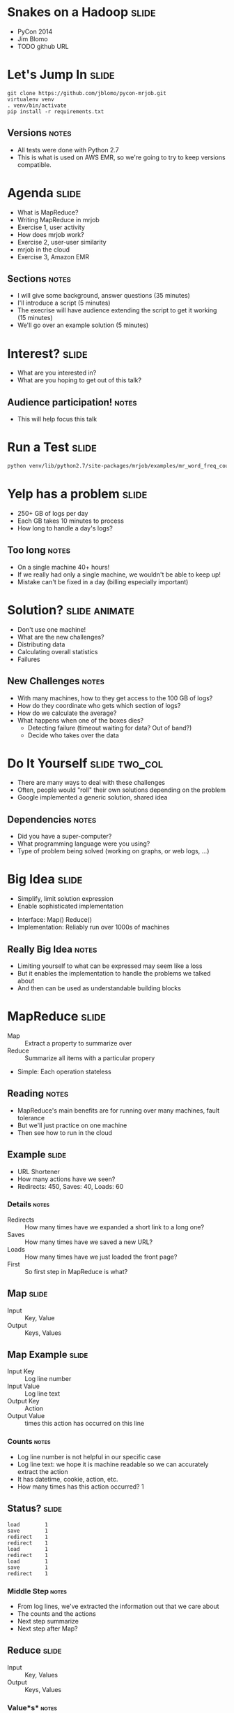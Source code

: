 * Snakes on a Hadoop :slide:
  + PyCon 2014
  + Jim Blomo
  + TODO github URL

* Let's Jump In :slide:
#+begin_src shell
git clone https://github.com/jblomo/pycon-mrjob.git
virtualenv venv
. venv/bin/activate
pip install -r requirements.txt
#+end_src
** Versions :notes:
   + All tests were done with Python 2.7
   + This is what is used on AWS EMR, so we're going to try to keep versions
     compatible.

* Agenda :slide:
  + What is MapReduce?
  + Writing MapReduce in mrjob
  + Exercise 1, user activity
  + How does mrjob work?
  + Exercise 2, user-user similarity
  + mrjob in the cloud
  + Exercise 3, Amazon EMR
** Sections :notes:
   + I will give some background, answer questions (35 minutes)
   + I'll introduce a script (5 minutes)
   + The execrise will have audience extending the script to get it working (15 minutes)
   + We'll go over an example solution (5 minutes)

* Interest? :slide:
  + What are you interested in?
  + What are you hoping to get out of this talk?
** Audience participation! :notes:
   + This will help focus this talk

* Run a Test :slide:
#+begin_src html
python venv/lib/python2.7/site-packages/mrjob/examples/mr_word_freq_count.py requirements.txt
#+end_src

* Yelp has a problem :slide:
  + 250+ GB of logs per day
  + Each GB takes 10 minutes to process
  + How long to handle a day's logs?
[[file:img/yelp-growth.png]]
** Too long :notes:
   + On a single machine 40+ hours!
   + If we really had only a single machine, we wouldn't be able to keep up!
   + Mistake can't be fixed in a day (billing especially important)

* Solution? :slide:animate:
  + Don't use one machine!
  + What are the new challenges?
  + Distributing data
  + Calculating overall statistics
  + Failures
** New Challenges :notes:
   + With many machines, how to they get access to the 100 GB of logs?
   + How do they coordinate who gets which section of logs?
   + How do we calculate the average?
   + What happens when one of the boxes dies?
     + Detecting failure (timeout waiting for data? Out of band?)
     + Decide who takes over the data

* Do It Yourself :slide:two_col:
  + There are many ways to deal with these challenges
  + Often, people would "roll" their own solutions depending on the problem
  + Google implemented a generic solution, shared idea
[[file:img/mapreduce-paper.png]]
** Dependencies :notes:
   + Did you have a super-computer?
   + What programming language were you using?
   + Type of problem being solved (working on graphs, or web logs, ...)

* Big Idea :slide:
  + Simplify, limit solution expression
  + Enable sophisticated implementation


  + Interface: Map() Reduce()
  + Implementation: Reliably run over 1000s of machines
** Really Big Idea :notes:
   + Limiting yourself to what can be expressed may seem like a loss
   + But it enables the implementation to handle the problems we talked about
   + And then can be used as understandable building blocks

* MapReduce :slide:
  + Map :: Extract a property to summarize over
  + Reduce :: Summarize all items with a particular propery


  + Simple: Each operation stateless
** Reading :notes:
   + MapReduce's main benefits are for running over many machines, fault
     tolerance
   + But we'll just practice on one machine
   + Then see how to run in the cloud

** Example :slide:
   + URL Shortener
   + How many actions have we seen?
   + Redirects: 450, Saves: 40, Loads: 60
*** Details :notes:
   + Redirects :: How many times have we expanded a short link to a long one?
   + Saves :: How many times have we saved a new URL?
   + Loads :: How many times have we just loaded the front page?
   + First :: So first step in MapReduce is what?

** Map :slide:
   + Input :: Key, Value
   + Output :: Keys, Values

** Map Example :slide:
   + Input Key :: Log line number
   + Input Value :: Log line text
   + Output Key :: Action
   + Output Value :: times this action has occurred on this line
*** Counts :notes:
   + Log line number is not helpful in our specific case
   + Log line text: we hope it is machine readable so we can accurately extract
     the action
   + It has datetime, cookie, action, etc.
   + How many times has this action occurred? 1

** Status? :slide:
#+begin_src text
load		1
save		1
redirect	1
redirect	1
load		1
redirect	1
load		1
save		1
redirect	1
#+end_src
*** Middle Step :notes:
   + From log lines, we've extracted the information out that we care about
   + The counts and the actions
   + Next step summarize
   + Next step after Map?

** Reduce :slide:
   + Input :: Key, Values
   + Output :: Keys, Values
*** Value*s* :notes:
   + Note: The input is values! Plural
   + Because we get a key and all of its associated values
   + Remind me: what are we trying to get out of this computation?
   + So what do you think the output keys are?
   + Values?

** Reduce Example :slide:
   + Input Key :: Action
   + Input Values :: Counts: =[1,1,1,1]=
   + Output Key :: Action
   + Output Value :: Total Count
*** Details :notes:
   + Action is *one of* load save redirect
   + To get total count, sum all of the counts

** Example Output :slide:
   + Output Key :: Action
   + Output Value :: Total Count
#+begin_src html
"redirect"  4
"save"      2
"load"      3
#+end_src

* Point? :slide:
  + A lot of work for counting!
  + More complex calculations can be done this way, eg. PageRank
  + Stateless constraint means it can be used across thousands of computers
** Details :notes:
   + By only looking at keys and values, can optimize a lot of backend work
   + Where to send the results?
   + What to do when a computer fails? (Just restart failed part)

** Implementation :slide:
#+begin_src text
load		1
save		1
redirect	1
redirect	1
load		1
redirect	1
load		1
save		1
redirect	1
#+end_src
** Intermediate :notes:
   + This was the situation after map
   + Keys all jumbled
   + What Hadoop does is sort them and distribute them to computers

** "Shuffle" :slide:
#+begin_src text
load		1
load		1
load		1
redirect	1
redirect	1
redirect	1
redirect	1
save		1
save		1
#+end_src
** Distribute :notes:
   + Now it is easy to distribute, and can handle all the =load= at once

** Inputs :slide:
   + MapReduce distributes computing power by distributing input
   + Input is distributed by splitting on lines (records)
   + You cannot depend on lines being "together" in MapReduce
*** Splitting Files :notes:
   + Image you have a lot of large log files, GB each
   + You'd like to let different machines work on the same file
   + Split file down the middle, well, at least on a newline
   + Enable two separate machines to work on the parts
   + You don't know what line came before this one
   + You don't know if you will process the next line
   + Only view is this line
   + Real life slightly more complicated, but mostly hacks around this

** Incorrect Log Style :slide:
   + URL Shortener logging
#+begin_src python
    app.logger.info("Handling request for " + cookie)
    ...
    # find redirect
    ...
    app.logger.info("Redirecting to " + destination)
#+end_src
    + Ability to associate the redirect with the
      cookie?
      + eg. which cookie had the most redirects?
*** No! :notes:
    + Must log everything on same line
    + One machine could have the "Handling request.." Another could have
      "Redirecting to..."
    + Collect it all, then log it

** Correct Log Style :slide:
   + Logging once
#+begin_src python
    log_data['cookie'] = cookie
    ...
    # find redirect
    log_data['action'] = 'redirect'
    app.logger.info(json.dumps(log_data))
#+end_src

* Data :slide:
  + [[http://archive.ics.uci.edu/ml/machine-learning-databases/anonymous/][Anonymous web data from www.microsoft.com]]
  + Contains information in CSV format
  + use mrjob MapReduce Framework to find answers
** Format :notes:

* [[http://packages.python.org/mrjob/][mrjob]] :slide:
#+begin_src html
from mrjob.job import MRJob

class MRWordCounter(MRJob):
    def mapper(self, key, line):
        for word in line.split():
            yield word, 1

    def reducer(self, word, occurrences):
        yield word, sum(occurrences)

if __name__ == '__main__':
    MRWordCounter.run()
#+end_src
    More documentation: http://pythonhosted.org/mrjob/
** Relation to HW :notes:
   + =mapper= takes keys and values
   + =reducer= takes the keys output by the mapper, and all relevant values
   + =split= takes a string and splits on spaces, giving words
   + =yield= essentially returns <key,value> pairs, but can be called more than
     once

** Output :slide:
#+begin_src bash
python code/top_pages.py msanon/anonymous-msweb.data.gz
no configs found; falling back on auto-configuration
creating tmp directory /tmp/top_pages.jim.20121116.052647.278066
...
reading from STDIN
writing to /tmp/top_pages.jim.20121116.052647.278066/step-0-mapper
Counters from step 1:
  (no counters found)
writing to /tmp/top_pages.jim.20121116.052647.278066/step-0-mapper-sorted
writing to /tmp/top_pages.jim.20121116.052647.278066/step-0-reducer
Counters from step 1:
  (no counters found)
Moving /tmp/top_pages.jim.20121116.052647.278066/step-0-reducer -> /tmp/top_pages.jim.20121116.052647.278066/output/part-00000
Streaming final output from /tmp/top_pages.jim.20121116.052647.278066/output
"1000"	912
"1001"	4451
"1002"	749
"1003"	2968
"1004"	8463
"1007"	865
...
#+end_src
** Running :notes:
   + Run with python
   + Output some debugging information while it is calculating
   + Finally, output results

* Pages with > 400 visits :slide:
  + Find pages (aka Vroots) with more than 400 visits
  + Start off with a template
** Demo :notes:
   + =csv_readline= takes in a CSV line, return a list of values

* *BREAK* :slide:
  + Please complete exercise 1
  + Fill in =code/top\_pages.py=

* Solution :slide:
  + =git checkout ex1=
  + yield the vroot ID and the number of times seen in that line (1)
  + sum the times seen, check threshold, yield pair

* Discussion: User Visits :slide:animate:
  + Can we calculate the number of visits per user?
  + No! User information on different line
  + Cannot assume linear processing

* Transform Data :slide:
  + MapReduce needs all information on one line
  + This data format has user information on different line than visit
  + Write single threaded program (not mrjob) to transform it
** Not covered :notes:
   + This is a little out of the scope of this tutorial
   + Just know that not all types of data are amenible to MapReduce, and
   Hadoop/mrjob specifically

* Most Common Title Words :slide:
  + Vroots (pages) have titles
  + What are the titles of the 10 most browsed nodes?

* Joins :slide:two_col:
  + Sometimes need to join against two data sets
  + In our case, it is the same file, different record types
  + mrjob can pass serializable objects between Map and Reduce steps

#+begin_src csv
A,1012,1,"Outlook Development","/outlookdev"
...
V,1012,1
#+end_src

* Running Programatically :slide:
  + We've been running in the command line
  + How to process the output of an MRJob inline
  + Testing, insert results into a database, do further processing on all of
  result

* MRJob Class :slide:
#+begin_src python
    mr_job = MRJobSubclass(args=[...])
    with mr_job.make_runner() as runner:
        runner.run()
        runner.stream_output()
#+end_src
** Example :notes:
   + code/top_titles.py

* *BREAK* :slide:
  + Please complete exercise 2
  + Fill in =code/title\_counts.py=
  + Examine and run with =code/top\_titles.py=

* Solution :slide:
  + =git checkout ex1=
  + yield a tuple tagged with either 'A' or 'V'
  + When iterating through values, extract the data from the tagged tuple

* Multi-Step :slide:
  + Not all computations can be done in a single MapReduce step
  + Map Input: <key, value>
  + Reducer Output: <key, value>
  + Compose MapReduce steps!
** Output as Input :notes:
   + The output of one MapReduce job can be used as the input to another

** Examples :slide:
   + PageRank: Multiple steps till solution converges
   + Multi-level summaries
** PageRank :notes:
   + PageRank is an algorithm for calculating the important of a page
   + But it depends on the importance of every page pointing to it!
   + So iteratively calculate the important of all pages
   + Find average presidential donations by candidate, then normalize averages

* Unique Review :slide:animate:
  + Count unique words per review
  + Map Input: <line number, text>
  + Map Output: <word, review\_id>
  + Reducer Input: <word, [review\_ids]>
  + Reducer Output: <review\_id, 1> if the word is unique
** Questions :notes:
   + For our purposes, what is always the mapper input?
   + What feature do we want to calculate first?
   + Given this mapper output, what *must* the reducer input be?
   + What property about a review are we interested in?

** Step 2: Count Unique Words :slide:animate:
   + Map Input: <review\_id, 1>
   + Map Output: <review\_id, 1>
   + Reducer Input: <review\_id, [1,1,...]>
   + Reducer Output: <review\_id, sum>
** Questions :notes:
   + Given the reducer output, what *must* the mapper input be (for chained
     MapReduce steps)
   + What do we want to group by?
   + Given this mapper output, what *must* the reducer input be?
   + What are we calculating?

* INPUT_PROTOCOL :slide:
  + Previous examples manually parsed line
  + mrjob provides "protocols" to automatically parse and recover from error
  + Specify the class desired to parse the lines
** Examples :notes:
   + We're using a JSON object per line. Other options include JSON key-values,
   or writing your own
   + Instead of raw text, =record= will now be a Python dict

* *BREAK* :slide:
  + Please complete exercise 3
  + Fill in =code/unique\_review.py=
  + Run with data in =yelp/selected_reviews.json=
** More Data :notes:
   + You may run with more data by downloading and extracting from
     http://www.yelp.com/dataset_challenge

* Jaccard Coefficient :slide:
  + Asymmetric binary similarity
  + More commonly used for calculating set similarity
  + =|intersection| / |union|=
  + "Jim likes pizza" | "Shreyas likes pizza"
** Jaccard :notes:
   1. Break up into a set
   1. calculate # in intersection
   1. calculate # in union
   1. divide

* Write user\_similarity.py :slide:
  + Find users >= 0.5 similarity
  + User Similarity: Jaccard similarity of businesses reviewed
  + {BizA, BizB, BizC} ~ {BizF, BizB, BizG}



* EMR :slide:
  + We've been using local mode
  + effective for debugging, small amounts of data
  + What about actually processing Big Data?

* Elastic MapReduce :slide:
  + Service by Amazon
  + Installs and sets up Hadoop cluster
  + Ability to run scripts at setup

* mrjob provides :slide:
  + Encode standard settings as config file or arguments
  + Uploads and runs bootstrap commands w/ local integration
  + Transparent inter-job bookkeeping
  + Tracking, error collection, job sharing

* Settings :slide:
  + instance types
  + EMR keys
  + location for logs
  + SSH key
  + bootstrap

* Bootstrap :slide:
  + use of # for file uploads
  + location of runs (different than raw bootstrap commands)
  + installation of python packages

* Book Keeping :slide:
  + --output-dir s3://
  + --no-output
  + intermediate results stored on HDFS

* Tracking :slide:
  + mrjob opens an SSH tunnel to the master node for Hadoop stats
  + On job failure, will download logs and use heuristics to find likely error

* Job-Flow sharing :slide:
  + Will not shut down a job-flow until close to billing period
  + Multiple jobs can use same job-flow if setup is the same
  + State stored in S3

* Example run :slide:
  + specify academic set in S3
  + connect to master to show status
  + error returns results


#+STYLE: <link rel="stylesheet" type="text/css" href="production/common.css" />
#+STYLE: <link rel="stylesheet" type="text/css" href="production/screen.css" media="screen" />
#+STYLE: <link rel="stylesheet" type="text/css" href="production/projection.css" media="projection" />
#+STYLE: <link rel="stylesheet" type="text/css" href="production/color-blue.css" media="projection" />
#+STYLE: <link rel="stylesheet" type="text/css" href="production/presenter.css" media="presenter" />
#+STYLE: <link href='http://fonts.googleapis.com/css?family=Lobster+Two:700|Yanone+Kaffeesatz:700|Open+Sans' rel='stylesheet' type='text/css'>

#+BEGIN_HTML
<script type="text/javascript" src="production/org-html-slideshow.js"></script>
#+END_HTML

# Local Variables:
# org-export-html-style-include-default: nil
# org-export-html-style-include-scripts: nil
# buffer-file-coding-system: utf-8-unix
# End:



